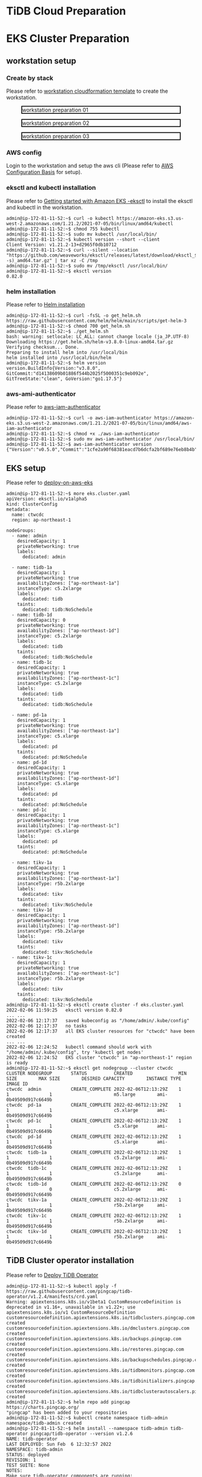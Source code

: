 * TiDB Cloud Preparation
* EKS Cluster Preparation
** workstation setup
*** Create by stack
    Please refer to [[https://s3.ap-northeast-1.amazonaws.com/tidb.cloudformation.template/common/workstation.yaml][workstation cloudformation template]] to create the workstation.
#+CAPTION: workstation preparation 01
#+ATTR_HTML: :width 800 :style border:2px solid black;
[[./png/ticdc-tidb2tidbcloud/01.workstation.01.png]]
#+CAPTION: workstation preparation 02
#+ATTR_HTML: :width 800 :style border:2px solid black;
[[./png/ticdc-tidb2tidbcloud/01.workstation.02.png]]
#+CAPTION: workstation preparation 03
#+ATTR_HTML: :width 800 :style border:2px solid black;
[[./png/ticdc-tidb2tidbcloud/01.workstation.03.png]]
*** AWS config
    Login to the workstation and setup the aws cli (Please refer to [[https://docs.aws.amazon.com/cli/latest/userguide/cli-configure-quickstart.html][AWS Configuration Basis]] for setup).
*** eksctl and kubectl installation
    Please refer to [[https://docs.aws.amazon.com/eks/latest/userguide/getting-started-eksctl.html][Getting started with Amazon EKS -eksctl]] to install the eksctl and kubectl in the workstation.
    #+BEGIN_SRC
admin@ip-172-81-11-52:~$ curl -o kubectl https://amazon-eks.s3.us-west-2.amazonaws.com/1.21.2/2021-07-05/bin/linux/amd64/kubectl
admin@ip-172-81-11-52:~$ chmod 755 kubectl
admin@ip-172-81-11-52:~$ sudo mv kubectl /usr/local/bin/
admin@ip-172-81-11-52:~$ kubectl version --short --client
Client Version: v1.21.2-13+d2965f0db10712
admin@ip-172-81-11-52:~$ curl --silent --location "https://github.com/weaveworks/eksctl/releases/latest/download/eksctl_$(uname -s)_amd64.tar.gz" | tar xz -C /tmp
admin@ip-172-81-11-52:~$ sudo mv /tmp/eksctl /usr/local/bin/
admin@ip-172-81-11-52:~$ eksctl version
0.82.0
    #+END_SRC
*** helm installation
    Please refer to [[https://helm.sh/docs/intro/install/][Helm installation]]
    #+BEGIN_SRC
admin@ip-172-81-11-52:~$ curl -fsSL -o get_helm.sh https://raw.githubusercontent.com/helm/helm/main/scripts/get-helm-3
admin@ip-172-81-11-52:~$ chmod 700 get_helm.sh
admin@ip-172-81-11-52:~$ ./get_helm.sh
bash: warning: setlocale: LC_ALL: cannot change locale (ja_JP.UTF-8)
Downloading https://get.helm.sh/helm-v3.8.0-linux-amd64.tar.gz
Verifying checksum... Done.
Preparing to install helm into /usr/local/bin
helm installed into /usr/local/bin/helm
admin@ip-172-81-11-52:~$ helm version 
version.BuildInfo{Version:"v3.8.0", GitCommit:"d14138609b01886f544b2025f5000351c9eb092e", GitTreeState:"clean", GoVersion:"go1.17.5"}
    #+END_SRC
*** aws-ami-authenticator
    Please refer to [[https://docs.aws.amazon.com/eks/latest/userguide/install-aws-iam-authenticator.html][aws-iam-authenticator]]
    #+BEGIN_SRC
admin@ip-172-81-11-52:~$ curl -o aws-iam-authenticator https://amazon-eks.s3.us-west-2.amazonaws.com/1.21.2/2021-07-05/bin/linux/amd64/aws-iam-authenticator
admin@ip-172-81-11-52:~$ chmod +x ./aws-iam-authenticator
admin@ip-172-81-11-52:~$ sudo mv aws-iam-authenticator /usr/local/bin/
admin@ip-172-81-11-52:~$ aws-iam-authenticator version   
{"Version":"v0.5.0","Commit":"1cfe2a90f68381eacd7b6dcfa2bf689e76eb8b4b"}
    #+END_SRC
** EKS setup
   Please refer to [[https://docs.pingcap.com/tidb-in-kubernetes/stable/deploy-on-aws-eks][deploy-on-aws-eks]]
   #+BEGIN_SRC
admin@ip-172-81-11-52:~$ more eks.cluster.yaml
apiVersion: eksctl.io/v1alpha5
kind: ClusterConfig
metadata:
  name: ctwcdc
  region: ap-northeast-1

nodeGroups:
  - name: admin
    desiredCapacity: 1
    privateNetworking: true
    labels:
      dedicated: admin

  - name: tidb-1a
    desiredCapacity: 1
    privateNetworking: true
    availabilityZones: ["ap-northeast-1a"]
    instanceType: c5.2xlarge
    labels:
      dedicated: tidb
    taints:
      dedicated: tidb:NoSchedule
  - name: tidb-1d
    desiredCapacity: 0
    privateNetworking: true
    availabilityZones: ["ap-northeast-1d"]
    instanceType: c5.2xlarge
    labels:
      dedicated: tidb
    taints:
      dedicated: tidb:NoSchedule
  - name: tidb-1c
    desiredCapacity: 1
    privateNetworking: true
    availabilityZones: ["ap-northeast-1c"]
    instanceType: c5.2xlarge
    labels:
      dedicated: tidb
    taints:
      dedicated: tidb:NoSchedule

  - name: pd-1a
    desiredCapacity: 1
    privateNetworking: true
    availabilityZones: ["ap-northeast-1a"]
    instanceType: c5.xlarge
    labels:
      dedicated: pd
    taints:
      dedicated: pd:NoSchedule
  - name: pd-1d
    desiredCapacity: 1
    privateNetworking: true
    availabilityZones: ["ap-northeast-1d"]
    instanceType: c5.xlarge
    labels:
      dedicated: pd
    taints:
      dedicated: pd:NoSchedule
  - name: pd-1c
    desiredCapacity: 1
    privateNetworking: true
    availabilityZones: ["ap-northeast-1c"]
    instanceType: c5.xlarge
    labels:
      dedicated: pd
    taints:
      dedicated: pd:NoSchedule

  - name: tikv-1a
    desiredCapacity: 1
    privateNetworking: true
    availabilityZones: ["ap-northeast-1a"]
    instanceType: r5b.2xlarge
    labels:
      dedicated: tikv
    taints:
      dedicated: tikv:NoSchedule
  - name: tikv-1d
    desiredCapacity: 1
    privateNetworking: true
    availabilityZones: ["ap-northeast-1d"]
    instanceType: r5b.2xlarge
    labels:
      dedicated: tikv
    taints:
      dedicated: tikv:NoSchedule
  - name: tikv-1c
    desiredCapacity: 1
    privateNetworking: true
    availabilityZones: ["ap-northeast-1c"]
    instanceType: r5b.2xlarge
    labels:
      dedicated: tikv
    taints:
      dedicated: tikv:NoSchedule
admin@ip-172-81-11-52:~$ eksctl create cluster -f eks.cluster.yaml
2022-02-06 11:59:25   eksctl version 0.82.0
... ...
2022-02-06 12:17:37   saved kubeconfig as "/home/admin/.kube/config"
2022-02-06 12:17:37   no tasks
2022-02-06 12:17:37   all EKS cluster resources for "ctwcdc" have been created
... ...
2022-02-06 12:24:52   kubectl command should work with "/home/admin/.kube/config", try 'kubectl get nodes'
2022-02-06 12:24:52   EKS cluster "ctwcdc" in "ap-northeast-1" region is ready
admin@ip-172-81-11-52:~$ eksctl get nodegroup --cluster ctwcdc
CLUSTER NODEGROUP       STATUS          CREATED                 MIN SIZE        MAX SIZE        DESIRED CAPACITY        INSTANCE TYPE   IMAGE ID
ctwcdc  admin           CREATE_COMPLETE 2022-02-06T12:13:29Z    1               1               1                       m5.large        ami-0b49509d917c6649b
ctwcdc  pd-1a           CREATE_COMPLETE 2022-02-06T12:13:29Z    1               1               1                       c5.xlarge       ami-0b49509d917c6649b
ctwcdc  pd-1c           CREATE_COMPLETE 2022-02-06T12:13:29Z    1               1               1                       c5.xlarge       ami-0b49509d917c6649b
ctwcdc  pd-1d           CREATE_COMPLETE 2022-02-06T12:13:29Z    1               1               1                       c5.xlarge       ami-0b49509d917c6649b
ctwcdc  tidb-1a         CREATE_COMPLETE 2022-02-06T12:13:29Z    1               1               1                       c5.2xlarge      ami-0b49509d917c6649b
ctwcdc  tidb-1c         CREATE_COMPLETE 2022-02-06T12:13:29Z    1               1               1                       c5.2xlarge      ami-0b49509d917c6649b
ctwcdc  tidb-1d         CREATE_COMPLETE 2022-02-06T12:13:29Z    0               0               0                       c5.2xlarge      ami-0b49509d917c6649b
ctwcdc  tikv-1a         CREATE_COMPLETE 2022-02-06T12:13:29Z    1               1               1                       r5b.2xlarge     ami-0b49509d917c6649b
ctwcdc  tikv-1c         CREATE_COMPLETE 2022-02-06T12:13:29Z    1               1               1                       r5b.2xlarge     ami-0b49509d917c6649b
ctwcdc  tikv-1d         CREATE_COMPLETE 2022-02-06T12:13:29Z    1               1               1                       r5b.2xlarge     ami-0b49509d917c6649b
   #+END_SRC

** TiDB Cluster operator installation
   Please refer to [[https://docs.pingcap.com/tidb-in-kubernetes/stable/get-started#step-2-deploy-tidb-operator][Deploy TiDB Operator]]
   #+BEGIN_SRC
admin@ip-172-81-11-52:~$ kubectl apply -f https://raw.githubusercontent.com/pingcap/tidb-operator/v1.2.4/manifests/crd.yaml
Warning: apiextensions.k8s.io/v1beta1 CustomResourceDefinition is deprecated in v1.16+, unavailable in v1.22+; use apiextensions.k8s.io/v1 CustomResourceDefinition
customresourcedefinition.apiextensions.k8s.io/tidbclusters.pingcap.com created
customresourcedefinition.apiextensions.k8s.io/dmclusters.pingcap.com created
customresourcedefinition.apiextensions.k8s.io/backups.pingcap.com created
customresourcedefinition.apiextensions.k8s.io/restores.pingcap.com created
customresourcedefinition.apiextensions.k8s.io/backupschedules.pingcap.com created
customresourcedefinition.apiextensions.k8s.io/tidbmonitors.pingcap.com created
customresourcedefinition.apiextensions.k8s.io/tidbinitializers.pingcap.com created
customresourcedefinition.apiextensions.k8s.io/tidbclusterautoscalers.pingcap.com created
admin@ip-172-81-11-52:~$ helm repo add pingcap https://charts.pingcap.org/
"pingcap" has been added to your repositories
admin@ip-172-81-11-52:~$ kubectl create namespace tidb-admin
namespace/tidb-admin created
admin@ip-172-81-11-52:~$ helm install --namespace tidb-admin tidb-operator pingcap/tidb-operator --version v1.2.6
NAME: tidb-operator
LAST DEPLOYED: Sun Feb  6 12:32:57 2022
NAMESPACE: tidb-admin
STATUS: deployed
REVISION: 1
TEST SUITE: None
NOTES:
Make sure tidb-operator components are running:

    kubectl get pods --namespace tidb-admin -l app.kubernetes.io/instance=tidb-operator

admin@ip-172-81-11-52:~$ kubectl get pods --namespace tidb-admin -l app.kubernetes.io/instance=tidb-operator
NAME                                       READY   STATUS    RESTARTS   AGE
tidb-controller-manager-56b57bf6c5-hmtbm   1/1     Running   0          34s
tidb-scheduler-7f8cc67d78-pq5c4            2/2     Running   0          34s
   #+END_SRC
** TiDB Cluster setup
   Please refer to [[https://docs.pingcap.com/tidb-in-kubernetes/stable/deploy-on-aws-eks][deploy-on-aws-eks]]
   #+BEGIN_SRC
admin@ip-172-81-11-52:~$ kubectl create namespace tidb-cluster
namespace/tidb-cluster created
admin@ip-172-81-11-52:~$ curl -O https://raw.githubusercontent.com/pingcap/tidb-operator/master/examples/aws/tidb-cluster.yaml && \
> curl -O https://raw.githubusercontent.com/pingcap/tidb-operator/master/examples/aws/tidb-monitor.yaml
  % Total    % Received % Xferd  Average Speed   Time    Time     Time  Current
                                 Dload  Upload   Total   Spent    Left  Speed
100  3004  100  3004    0     0  13779      0 --:--:-- --:--:-- --:--:-- 13716
  % Total    % Received % Xferd  Average Speed   Time    Time     Time  Current
                                 Dload  Upload   Total   Spent    Left  Speed
100  1639  100  1639    0     0   7552      0 --:--:-- --:--:-- --:--:--  7552
admin@ip-172-81-11-52:~$ kubectl apply -f tidb-cluster.yaml -n tidb-cluster 
tidbcluster.pingcap.com/basic created
admin@ip-172-81-11-52:~$ kubectl apply -f tidb-monitor.yaml -n tidb-cluster
tidbmonitor.pingcap.com/basic created
admin@ip-172-81-11-52:~$ kubectl get pods -n tidb-cluster 
NAME                               READY   STATUS    RESTARTS   AGE
basic-discovery-6fb89f458c-8x6cg   1/1     Running   0          2m30s
basic-monitor-0                    3/3     Running   0          2m6s
basic-pd-0                         1/1     Running   0          2m30s
basic-pd-1                         1/1     Running   0          2m30s
basic-pd-2                         1/1     Running   0          2m29s
basic-tidb-0                       2/2     Running   0          44s
basic-tidb-1                       2/2     Running   0          44s
basic-tikv-0                       1/1     Running   0          87s
basic-tikv-1                       1/1     Running   0          87s
basic-tikv-2                       1/1     Running   0          87s
admin@ip-172-81-11-52:~$ kubectl get service -n tidb-cluster 
NAME                     TYPE           CLUSTER-IP      EXTERNAL-IP                                                                          PORT(S)                          AGE
basic-discovery          ClusterIP      10.100.166.42   <none>                                                                               10261/TCP,10262/TCP              2m57s
basic-grafana            LoadBalancer   10.100.91.214   ac456684a300244be8e8c4d19e228d52-ddbfb659f9296b3c.elb.ap-northeast-1.amazonaws.com   3000:31601/TCP                   2m34s
basic-monitor-reloader   NodePort       10.100.123.67   <none>                                                                               9089:32115/TCP                   2m34s
basic-pd                 ClusterIP      10.100.226.81   <none>                                                                               2379/TCP                         2m57s
basic-pd-peer            ClusterIP      None            <none>                                                                               2380/TCP                         2m57s
basic-prometheus         NodePort       10.100.166.52   <none>                                                                               9090:30872/TCP                   2m34s
basic-tidb               LoadBalancer   10.100.195.98   ac8985bb5178c4b898d9fc8024d30a8d-baf9ea7b93667dc7.elb.ap-northeast-1.amazonaws.com   4000:31174/TCP,10080:30152/TCP   71s
basic-tidb-peer          ClusterIP      None            <none>                                                                               10080/TCP                        71s
basic-tikv-peer          ClusterIP      None            <none>                                                                               20160/TCP                        114s

   #+END_SRC
** Setup connection peer and test connectivity

*** Setup vpc peering between TiDB and workstation
**** Setup the route rule in the TiDB and workstation
   #+CAPTION: TiDB Cloud VPC Peering setup
   #+ATTR_HTML: :width 800 :style border:2px solid black;
   [[./png/ticdc-tidb2tidbcloud/02.vpcpeering.01.png]]
   
   #+CAPTION: Route rule on the EKS TiDB
   #+ATTR_HTML: :width 800 :style border:2px solid black;
   [[./png/ticdc-tidb2tidbcloud/02.vpcpeering.02.png]]
*** Setup vpc peering between TiDB Cloud and TiDB
**** Setup the route rule in the TiDB
   #+CAPTION: Route rule on the workstation
   #+ATTR_HTML: :width 800 :style border:2px solid black;
   [[./png/ticdc-tidb2tidbcloud/02.vpcpeering.03.png]]
*** Test the contivity between workstation and TiDB
#+BEGIN_SRC
admin@ip-172-81-11-52:~$ kubectl get service -n tidb-cluster 
NAME                     TYPE           CLUSTER-IP      EXTERNAL-IP                                                                          PORT(S)                          AGE
basic-discovery          ClusterIP      10.100.166.42   <none>                                                                               10261/TCP,10262/TCP              26m
basic-grafana            LoadBalancer   10.100.91.214   ac456684a300244be8e8c4d19e228d52-ddbfb659f9296b3c.elb.ap-northeast-1.amazonaws.com   3000:31601/TCP                   26m
basic-monitor-reloader   NodePort       10.100.123.67   <none>                                                                               9089:32115/TCP                   26m
basic-pd                 ClusterIP      10.100.226.81   <none>                                                                               2379/TCP                         26m
basic-pd-peer            ClusterIP      None            <none>                                                                               2380/TCP                         26m
basic-prometheus         NodePort       10.100.166.52   <none>                                                                               9090:30872/TCP                   26m
basic-tidb               LoadBalancer   10.100.195.98   ac8985bb5178c4b898d9fc8024d30a8d-baf9ea7b93667dc7.elb.ap-northeast-1.amazonaws.com   4000:31174/TCP,10080:30152/TCP   24m
basic-tidb-peer          ClusterIP      None            <none>                                                                               10080/TCP                        24m
basic-tikv-peer          ClusterIP      None            <none>                                                                               20160/TCP                        25m

admin@ip-172-81-11-52:~$ mysql -h ac8985bb5178c4b898d9fc8024d30a8d-baf9ea7b93667dc7.elb.ap-northeast-1.amazonaws.com -u root -P 4000
Welcome to the MariaDB monitor.  Commands end with ; or \g.
Your MySQL connection id is 307
Server version: 5.7.25-TiDB-v5.3.0 TiDB Server (Apache License 2.0) Community Edition, MySQL 5.7 compatible

Copyright (c) 2000, 2018, Oracle, MariaDB Corporation Ab and others.

Type 'help;' or '\h' for help. Type '\c' to clear the current input statement.

MySQL [(none)]> 

#+END_SRC
* TiCDC Setup
** EKS TiCDC node group addition
   #+BEGIN_SRC
admin@ip-172-81-11-52:~$ more eks.cluster.cdc.yaml
apiVersion: eksctl.io/v1alpha5
kind: ClusterConfig
metadata:
  name: ctwcdc
  region: ap-northeast-1

nodeGroups:
  - name: ticdc-1a
    desiredCapacity: 1
    privateNetworking: true
    availabilityZones: ["ap-northeast-1a"]
    instanceType: c5.2xlarge
    labels:
      dedicated: ticdc
    taints:
      dedicated: ticdc:NoSchedule
  - name: ticdc-1d
    desiredCapacity: 1
    privateNetworking: true
    availabilityZones: ["ap-northeast-1d"]
    instanceType: c5.2xlarge
    labels:
      dedicated: ticdc
    taints:
      dedicated: ticdc:NoSchedule
  - name: ticdc-1c
    desiredCapacity: 1
    privateNetworking: true
    availabilityZones: ["ap-northeast-1c"]
    instanceType: c5.2xlarge
    labels:
      dedicated: ticdc
    taints:
      dedicated: ticdc:NoSchedule

admin@ip-172-81-11-52:~$ eksctl get nodegroup --cluster ctwcdc
CLUSTER NODEGROUP       STATUS          CREATED                 MIN SIZE        MAX SIZE        DESIRED CAPACITY        INSTANCE TYPE   IMAGE ID
ctwcdc  admin           CREATE_COMPLETE 2022-02-06T12:13:29Z    1               1               1                       m5.large        ami-0b49509d917c6649b
ctwcdc  pd-1a           CREATE_COMPLETE 2022-02-06T12:13:29Z    1               1               1                       c5.xlarge       ami-0b49509d917c6649b
ctwcdc  pd-1c           CREATE_COMPLETE 2022-02-06T12:13:29Z    1               1               1                       c5.xlarge       ami-0b49509d917c6649b
ctwcdc  pd-1d           CREATE_COMPLETE 2022-02-06T12:13:29Z    1               1               1                       c5.xlarge       ami-0b49509d917c6649b
ctwcdc  tidb-1a         CREATE_COMPLETE 2022-02-06T12:13:29Z    1               1               1                       c5.2xlarge      ami-0b49509d917c6649b
ctwcdc  tidb-1c         CREATE_COMPLETE 2022-02-06T12:13:29Z    1               1               1                       c5.2xlarge      ami-0b49509d917c6649b
ctwcdc  tidb-1d         CREATE_COMPLETE 2022-02-06T12:13:29Z    0               0               0                       c5.2xlarge      ami-0b49509d917c6649b
ctwcdc  tikv-1a         CREATE_COMPLETE 2022-02-06T12:13:29Z    1               1               1                       r5b.2xlarge     ami-0b49509d917c6649b
ctwcdc  tikv-1c         CREATE_COMPLETE 2022-02-06T12:13:29Z    1               1               1                       r5b.2xlarge     ami-0b49509d917c6649b
ctwcdc  tikv-1d         CREATE_COMPLETE 2022-02-06T12:13:29Z    1               1               1                       r5b.2xlarge     ami-0b49509d917c6649b

admin@ip-172-81-11-52:~$ eksctl create nodegroup --config-file ./eks.cluster.cdc.yaml
... ...
2022-02-06 13:24:42   checking security group configuration for all nodegroups
2022-02-06 13:24:42   all nodegroups have up-to-date cloudformation templates
admin@ip-172-81-11-52:~$ eksctl get nodegroup --cluster ctwcdc
CLUSTER NODEGROUP       STATUS          CREATED                 MIN SIZE        MAX SIZE        DESIRED CAPACITY        INSTANCE TYPE   IMAGE ID
ctwcdc  admin           CREATE_COMPLETE 2022-02-06T12:13:29Z    1               1               1                       m5.large        ami-0b49509d917c6649b
ctwcdc  pd-1a           CREATE_COMPLETE 2022-02-06T12:13:29Z    1               1               1                       c5.xlarge       ami-0b49509d917c6649b
ctwcdc  pd-1c           CREATE_COMPLETE 2022-02-06T12:13:29Z    1               1               1                       c5.xlarge       ami-0b49509d917c6649b
ctwcdc  pd-1d           CREATE_COMPLETE 2022-02-06T12:13:29Z    1               1               1                       c5.xlarge       ami-0b49509d917c6649b
ctwcdc  ticdc-1a        CREATE_COMPLETE 2022-02-06T13:18:28Z    1               1               1                       c5.2xlarge      ami-0b49509d917c6649b
ctwcdc  ticdc-1c        CREATE_COMPLETE 2022-02-06T13:18:28Z    1               1               1                       c5.2xlarge      ami-0b49509d917c6649b
ctwcdc  ticdc-1d        CREATE_COMPLETE 2022-02-06T13:18:28Z    1               1               1                       c5.2xlarge      ami-0b49509d917c6649b
ctwcdc  tidb-1a         CREATE_COMPLETE 2022-02-06T12:13:29Z    1               1               1                       c5.2xlarge      ami-0b49509d917c6649b
ctwcdc  tidb-1c         CREATE_COMPLETE 2022-02-06T12:13:29Z    1               1               1                       c5.2xlarge      ami-0b49509d917c6649b
ctwcdc  tidb-1d         CREATE_COMPLETE 2022-02-06T12:13:29Z    0               0               0                       c5.2xlarge      ami-0b49509d917c6649b
ctwcdc  tikv-1a         CREATE_COMPLETE 2022-02-06T12:13:29Z    1               1               1                       r5b.2xlarge     ami-0b49509d917c6649b
ctwcdc  tikv-1c         CREATE_COMPLETE 2022-02-06T12:13:29Z    1               1               1                       r5b.2xlarge     ami-0b49509d917c6649b
ctwcdc  tikv-1d         CREATE_COMPLETE 2022-02-06T12:13:29Z    1               1               1                       r5b.2xlarge     ami-0b49509d917c6649b
admin@ip-172-81-11-52:~$ more tidb-cluster.yaml
... ...
  ticdc:
    baseImage: pingcap/ticdc
    maxFailoverCount: 0
    replicas: 3
    requests:
      storage: "20Gi"
    config: {}
    nodeSelector:
      dedicated: ticdc
    tolerations:
    - effect: NoSchedule
      key: dedicated
      operator: Equal
      value: ticdc
    affinity:
      podAntiAffinity:
        requiredDuringSchedulingIgnoredDuringExecution:
        - labelSelector:
            matchExpressions:
            - key: app.kubernetes.io/component
              operator: In
              values:
              - ticdc
          topologyKey: kubernetes.io/hostname
admin@ip-172-81-11-52:~$ kubectl apply -f tidb-cluster.yaml -n tidb-cluster 
tidbcluster.pingcap.com/basic configured
admin@ip-172-81-11-52:~$ kubectl get pods -n tidb-cluster 
NAME                               READY   STATUS    RESTARTS   AGE
basic-discovery-6fb89f458c-8x6cg   1/1     Running   0          55m
basic-monitor-0                    3/3     Running   0          55m
basic-pd-0                         1/1     Running   0          55m
basic-pd-1                         1/1     Running   0          55m
basic-pd-2                         1/1     Running   0          55m
basic-ticdc-0                      1/1     Running   0          19s
basic-ticdc-1                      1/1     Running   0          19s
basic-ticdc-2                      1/1     Running   0          19s
basic-tidb-0                       2/2     Running   0          54m
basic-tidb-1                       2/2     Running   0          54m
basic-tikv-0                       1/1     Running   0          54m
basic-tikv-1                       1/1     Running   0          54m
basic-tikv-2                       1/1     Running   0          54m

   #+END_SRC
** VPC peering setup between TiDB Cloud and TiDB
#+BEGIN_SRC
admin@ip-172-81-11-52:~$ kubectl exec -it basic-ticdc-0 -n tidb-cluster -- sh 
/ # /cdc cli changefeed create --pd=http://basic-pd:2379 --sink-uri="mysql://root:1234Abcd@private-tidb.643bc545.fc69e292.ap-northeast-1.prod.aws.tidbcloud.com:4000" --changefeed-id="ctwcdc-task"
Create changefeed successfully!
ID: ctwcdc-task
Info: {"sink-uri":"mysql://root:1234Abcd@private-tidb.643bc545.fc69e292.ap-northeast-1.prod.aws.tidbcloud.com:4000","opts":{"_changefeed_id":"sink-verify"},"create-time":"2022-02-06T13:33:14.267749062Z","start-ts":431005209518407682,"target-ts":0,"admin-job-type":0,"sort-engine":"unified","sort-dir":"","config":{"case-sensitive":true,"enable-old-value":true,"force-replicate":false,"check-gc-safe-point":true,"filter":{"rules":["*.*"],"ignore-txn-start-ts":null},"mounter":{"worker-num":16},"sink":{"dispatchers":null,"protocol":"default"},"cyclic-replication":{"enable":false,"replica-id":0,"filter-replica-ids":null,"id-buckets":0,"sync-ddl":false},"scheduler":{"type":"table-number","polling-time":-1},"consistent":{"level":"none","max-log-size":64,"flush-interval":1000,"storage":""}},"state":"normal","history":null,"error":null,"sync-point-enabled":false,"sync-point-interval":600000000000,"creator-version":"v5.3.0"}
/ # /cdc cli changefeed list --pd=http://basic-pd:2379
[
  {
    "id": "ctwcdc-task",
    "summary": {
      "state": "normal",
      "tso": 431005212913172482,
      "checkpoint": "2022-02-06 13:33:27.170",
      "error": null
    }
  }
]
/ # 

#+END_SRC
** Check data sync
   #+BEGIN_SRC
admin@ip-172-81-11-52:~$ mysql -h ac8985bb5178c4b898d9fc8024d30a8d-baf9ea7b93667dc7.elb.ap-northeast-1.amazonaws.com -u root -P 4000 
Welcome to the MariaDB monitor.  Commands end with ; or \g.   
Your MySQL connection id is 709
Server version: 5.7.25-TiDB-v5.3.0 TiDB Server (Apache License 2.0) Community Edition, MySQL 5.7 compatible
                                                   
Copyright (c) 2000, 2018, Oracle, MariaDB Corporation Ab and others.

Type 'help;' or '\h' for help. Type '\c' to clear the current input statement.                                                                                                                              
                                                   
MySQL [(none)]> use test;
Database changed                                                                                                                                                                                            
MySQL [test]> show databases;       
+--------------------+
| Database           |                                                                                                                                                                                      
+--------------------+              
| INFORMATION_SCHEMA |
| METRICS_SCHEMA     |
| PERFORMANCE_SCHEMA |
| mysql              |
| test               |
+--------------------+
5 rows in set (0.004 sec)

MySQL [test]> use test;
Database changed
MySQL [test]> create table test01(col01 int primary key, col02 int);
Query OK, 0 rows affected (0.553 sec)

MySQL [test]> insert into test01 values(1,1);
Query OK, 1 row affected (0.010 sec)

MySQL [test]> insert into test01 values(2,2);
Query OK, 1 row affected (0.007 sec)

MySQL [test]> insert into test01 values(3,3);
Query OK, 1 row affected (0.008 sec)


MySQL [test]> exit
Bye

root@172.30.88.51:4000=> show tables;
 Tables_in_test
----------------
 test01
(1 row)

ti:root@172.30.88.51:4000=> select * from test01;
 col01 | col02
-------+-------
 1     | 1
 2     | 2
 3     | 3
(3 rows)

ti:root@172.30.88.51:4000=>
   #+END_SRC

